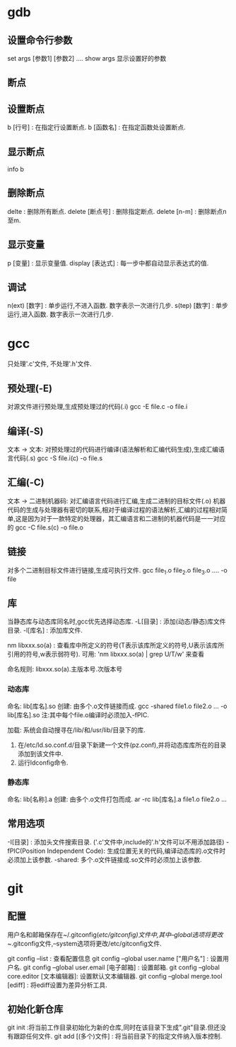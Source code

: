 * gdb

** 设置命令行参数
  set args [参数1] [参数2] ....
  show args 显示设置好的参数
** 断点
** 设置断点
   b [行号] : 在指定行设置断点.
   b [函数名] : 在指定函数处设置断点.

** 显示断点
   info b
   
** 删除断点
   delte : 删除所有断点.
   delete [断点号] : 删除指定断点.
   delete [n-m] : 删除断点n至m.
   
** 显示变量

  p [变量] : 显示变量值.
  display [表达式] : 每一步中都自动显示表达式的值.
  




** 调试

  n(ext) [数字] : 单步运行,不进入函数. 数字表示一次进行几步.
  s(tep) [数字] : 单步运行,进入函数. 数字表示一次进行几步.





* gcc
   只处理'.c'文件, 不处理'.h'文件.

** 预处理(-E)
   对源文件进行预处理,生成预处理过的代码(.i)
   gcc -E file.c -o file.i 
    
** 编译(-S)
   文本 -> 文本: 对预处理过的代码进行编译(语法解析和汇编代码生成),生成汇编语言代码(.s)
   gcc -S file.i(c) -o file.s
   
** 汇编(-C)
   文本 -> 二进制机器码: 对汇编语言代码进行汇编,生成二进制的目标文件(.o)
   机器代码的生成与处理器有密切的联系,相对于编译过程的语法解析,汇编的过程相对简单,这是因为对于一款特定的处理器，其汇编语言和二进制的机器代码是一一对应的
   gcc -C file.s(c) -o file.o

** 链接
   对多个二进制目标文件进行链接,生成可执行文件.
   gcc file_1.o file_2.o file_3.o .... -o file

** 库
   
   当静态库与动态库同名时,gcc优先选择动态库.
   -L[目录] : 添加(动态/静态)库文件目录.
   -l[库名] : 添加库文件.

   nm libxxx.so(a) : 查看库中所定义的符号(T表示该库所定义的符号,U表示该库所引用的符号,w表示弱符号).
   可用: 'nm libxxx.so(a) | grep U/T/w' 来查看
   
   命名规则: libxxx.so(a).主版本号.次版本号

*** 动态库
    命名: lib[库名].so
    创建: 由多个.o文件链接而成.
    gcc -shared file1.o file2.o ...  -o lib[库名].so
    注:其中每个file.o编译时必须加入-fPIC.

    加载: 系统会自动搜寻在/lib/和/usr/lib/目录下的库.
          1. 在/etc/ld.so.conf.d/目录下新建一个文件(pz.conf),并将动态库库所在的目录添加到该文件中.
          2. 运行ldconfig命令.

*** 静态库
    命名: lib[名称].a
    创建: 由多个.o文件打包而成.
    ar -rc lib[库名].a file1.o file2.o ... 

** 常用选项
   -I[目录] : 添加头文件搜索目录. ('.c'文件中,include的'.h'文件可以不用添加路径)
   -fPIC(Position Independent Code): 生成位置无关的代码,编译动态库的.o文件时必须加上该参数.
   -shared: 多个.o文件链接成.so文件时必须加上该参数.


* git

** 配置

  用户名和邮箱保存在~/.gitconfig(/etc/gitconfig)文件中,其中--global选项将更改~/.gitconfig文件,--system选项将更改/etc/gitconfig文件.
  
  git config --list : 查看配置信息
  git config --global user.name ["用户名"] : 设置用户名.
  git config --global user.email [电子邮箱] : 设置邮箱.
  git config --global core.editor [文本编辑器]: 设置默认文本编辑器.
  git config --global merge.tool [ediff] : 将ediff设置为差异分析工具.
** 初始化新仓库
   git init :将当前工作目录初始化为新的仓库,同时在该目录下生成".git"目录.但还没有跟踪任何文件.
   git add [(多个)文件] : 将当前目录下的指定文件纳入版本控制.
   
